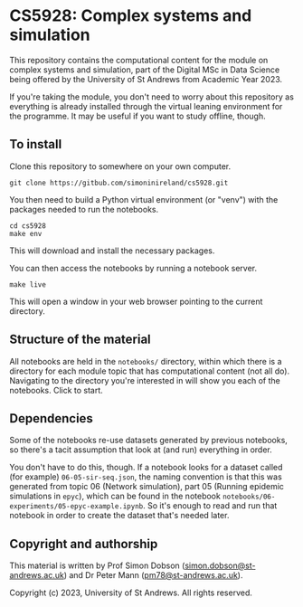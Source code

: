 * CS5928: Complex systems and simulation

  This repository contains the computational content for the module on
  complex systems and simulation, part of the Digital MSc in Data
  Science being offered by the University of St Andrews from Academic
  Year 2023.

  If you're taking the module, you don't need to worry about this
  repository as everything is already installed through the virtual
  leaning environment for the programme. It may be useful if you want
  to study offline, though.

** To install

   Clone this repository to somewhere on your own computer.

   #+begin_src shell
git clone https://gitbub.com/simoninireland/cs5928.git
   #+end_src

   You then need to build a Python virtual environment (or "venv")
   with the packages needed to run the notebooks.

   #+begin_src shell
cd cs5928
make env
   #+end_src

   This will download and install the necessary packages.

   You can then access the notebooks by running a notebook server.

   #+begin_src shell
make live
   #+end_src

   This will open a window in your web browser pointing to the current
   directory.

** Structure of the material

   All notebooks are held in the ~notebooks/~ directory, within which
   there is a directory for each module topic that has computational
   content (not all do). Navigating to the directory you're interested
   in will show you each of the notebooks. Click to start.

** Dependencies

   Some of the notebooks re-use datasets generated by previous
   notebooks, so there's a tacit assumption that look at (and run)
   everything in order.

   You don't have to do this, though. If a notebook looks for a
   dataset called (for example) ~06-05-sir-seq.json~, the naming
   convention is that this was generated from topic 06 (Network
   simulation), part 05 (Running epidemic simulations in ~epyc~),
   which can be found in the notebook
   ~notebooks/06-experiments/05-epyc-example.ipynb~. So it's enough to
   read and run that notebook in order to create the dataset that's
   needed later.

** Copyright and authorship

   This material is written by Prof Simon Dobson
   ([[mailto:simon.dobson@st-andrews.ac.uk][simon.dobson@st-andrews.ac.uk]]) and Dr Peter Mann
   ([[mailto:pm78@st-andrews.ac.uk][pm78@st-andrews.ac.uk]]).

   Copyright (c) 2023, University of St Andrews. All rights reserved.
